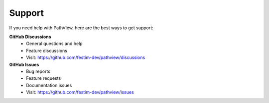 ===============================
Support
===============================

If you need help with PathView, here are the best ways to get support:

**GitHub Discussions**
   - General questions and help
   - Feature discussions
   - Visit: https://github.com/festim-dev/pathview/discussions

**GitHub Issues**
   - Bug reports
   - Feature requests
   - Documentation issues
   - Visit: https://github.com/festim-dev/pathview/issues


